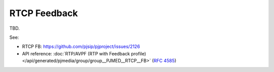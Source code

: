 RTCP Feedback
====================
TBD.

See:

- RTCP FB: https://github.com/pjsip/pjproject/issues/2126
- API reference: :doc:`RTP/AVPF (RTP with Feedback profile) </api/generated/pjmedia/group/group__PJMED__RTCP__FB>`
  (:rfc:`4585`)
